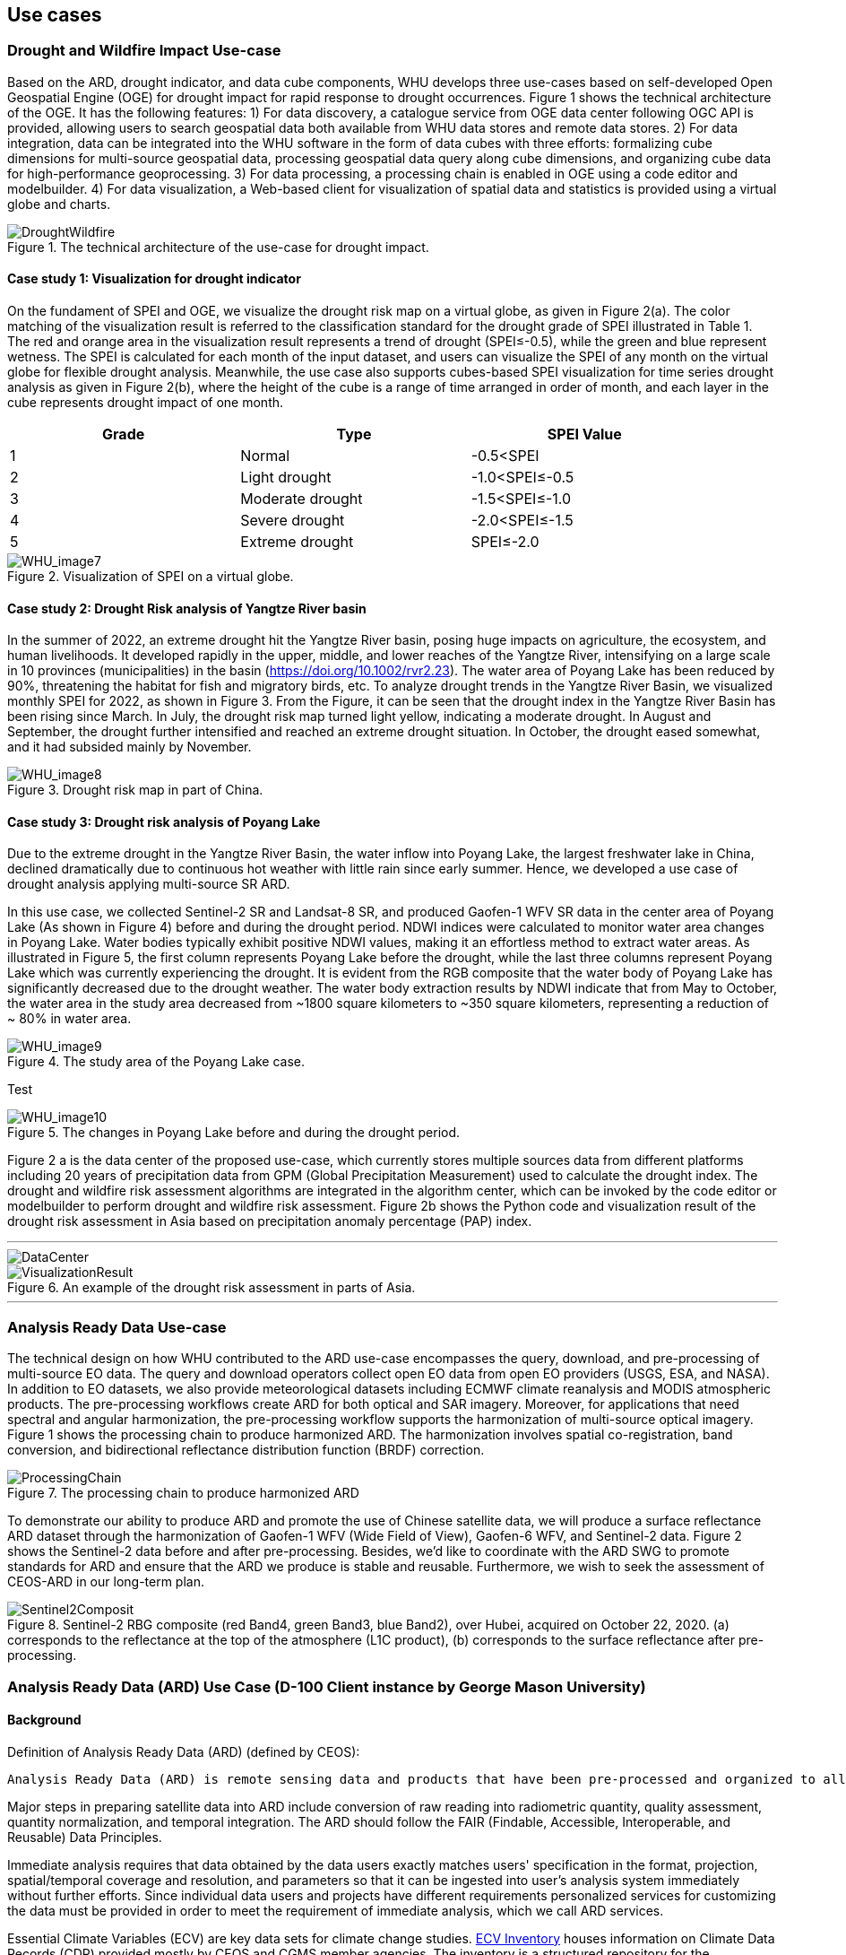 
== Use cases

=== Drought and Wildfire Impact Use-case
Based on the ARD, drought indicator, and data cube components, WHU develops three use-cases based on self-developed Open Geospatial Engine (OGE) for drought impact for rapid response to drought occurrences. Figure 1 shows the technical architecture of the OGE. It has the following features: 1) For data discovery, a catalogue service from OGE data center following OGC API is provided, allowing users to search geospatial data both available from WHU data stores and remote data stores. 2) For data integration, data can be integrated into the WHU software in the form of data cubes with three efforts: formalizing cube dimensions for multi-source geospatial data, processing geospatial data query along cube dimensions, and organizing cube data for high-performance geoprocessing. 3) For data processing, a processing chain is enabled in OGE using a code editor and modelbuilder. 4) For data visualization, a Web-based client for visualization of spatial data and statistics is provided using a virtual globe and charts. 

.The technical architecture of the use-case for drought impact.
image::WHU-drought-wildfire-impact.png[DroughtWildfire]

==== Case study 1: Visualization for drought indicator

On the fundament of SPEI and OGE, we visualize the drought risk map on a virtual globe, as given in Figure 2(a). The color matching of the visualization result is referred to the classification standard for the drought grade of SPEI illustrated in Table 1. The red and orange area in the visualization result represents a trend of drought (SPEI≤-0.5), while the green and blue represent wetness. The SPEI is calculated for each month of the input dataset, and users can visualize the SPEI of any month on the virtual globe for flexible drought analysis. Meanwhile, the use case also supports cubes-based SPEI visualization for time series drought analysis as given in Figure 2(b), where the height of the cube is a range of time arranged in order of month, and each layer in the cube represents drought impact of one month.

[%unnumbered]
[width="90%",options="header"]
|====================
|Grade |Type |SPEI Value
|1 | Normal | -0.5<SPEI
|2 | Light drought | -1.0<SPEI≤-0.5
|3 | Moderate drought | -1.5<SPEI≤-1.0
|4 | Severe drought | -2.0<SPEI≤-1.5
|5 | Extreme drought | SPEI≤-2.0
|====================

.Visualization of SPEI on a virtual globe.
image::WHU_image7.png[WHU_image7]

==== Case study 2: Drought Risk analysis of Yangtze River basin

In the summer of 2022, an extreme drought hit the Yangtze River basin, posing huge impacts on agriculture, the ecosystem, and human livelihoods. It developed rapidly in the upper, middle, and lower reaches of the Yangtze River, intensifying on a large scale in 10 provinces (municipalities) in the basin (https://doi.org/10.1002/rvr2.23). The water area of Poyang Lake has been reduced by 90%, threatening the habitat for fish and migratory birds, etc. To analyze drought trends in the Yangtze River Basin, we visualized monthly SPEI for 2022, as shown in Figure 3. From the Figure, it can be seen that the drought index in the Yangtze River Basin has been rising since March. In July, the drought risk map turned light yellow, indicating a moderate drought. In August and September, the drought further intensified and reached an extreme drought situation. In October, the drought eased somewhat, and it had subsided mainly by November. 

.Drought risk map in part of China.
image::WHU_image8.png[WHU_image8]


==== Case study 3: Drought risk analysis of Poyang Lake

Due to the extreme drought in the Yangtze River Basin, the water inflow into Poyang Lake, the largest freshwater lake in China, declined dramatically due to continuous hot weather with little rain since early summer. Hence, we developed a use case of drought analysis applying multi-source SR ARD.

In this use case, we collected Sentinel-2 SR and Landsat-8 SR, and produced Gaofen-1 WFV SR data in the center area of Poyang Lake (As shown in Figure 4) before and during the drought period. NDWI indices were calculated to monitor water area changes in Poyang Lake. Water bodies typically exhibit positive NDWI values, making it an effortless method to extract water areas. As illustrated in Figure 5, the first column represents Poyang Lake before the drought, while the last three columns represent Poyang Lake which was currently experiencing the drought. It is evident from the RGB composite that the water body of Poyang Lake has significantly decreased due to the drought weather. The water body extraction results by NDWI indicate that from May to October, the water area in the study area decreased from ~1800 square kilometers to ~350 square kilometers, representing a reduction of ~ 80% in water area.

.The study area of the Poyang Lake case.
image::WHU_image9.png[WHU_image9]

Test

.The changes in Poyang Lake before and during the drought period.
image::WHU_image10.png[WHU_image10]


Figure 2 a is the data center of the proposed use-case, which currently stores multiple sources data from different platforms including 20 years of precipitation data from GPM (Global Precipitation Measurement) used to calculate the drought index. The drought and wildfire risk assessment algorithms are integrated in the algorithm center, which can be invoked by the code editor or modelbuilder to perform drought and wildfire risk assessment. Figure 2b shows the Python code and visualization result of the drought risk assessment in Asia based on precipitation anomaly percentage (PAP) index.


---

[%unnumbered]
image::WHU-DataCenter.png[DataCenter]

.An example of the drought risk assessment in parts of Asia.
image::WHU-Visualization-Result.png[VisualizationResult]

---

=== Analysis Ready Data Use-case
The technical design on how WHU contributed to the ARD use-case encompasses the query, download, and pre-processing of multi-source EO data. The query and download operators collect open EO data from open EO providers (USGS, ESA, and NASA). In addition to EO datasets, we also provide meteorological datasets including ECMWF climate reanalysis and MODIS atmospheric products. The pre-processing workflows create ARD for both optical and SAR imagery. Moreover, for applications that need spectral and angular harmonization, the pre-processing workflow supports the harmonization of multi-source optical imagery. Figure 1 shows the processing chain to produce harmonized ARD. The harmonization involves spatial co-registration, band conversion, and bidirectional reflectance distribution function (BRDF) correction.

.The processing chain to produce harmonized ARD
image::WHU-processing-chain.png[ProcessingChain]

To demonstrate our ability to produce ARD and promote the use of Chinese satellite data, we will produce a surface reflectance ARD dataset through the harmonization of Gaofen-1 WFV (Wide Field of View), Gaofen-6 WFV, and Sentinel-2 data. Figure 2 shows the Sentinel-2 data before and after pre-processing. Besides, we’d like to coordinate with the ARD SWG to promote standards for ARD and ensure that the ARD we produce is stable and reusable. Furthermore, we wish to seek the assessment of CEOS-ARD in our long-term plan.

.Sentinel-2 RBG composite (red Band4, green Band3, blue Band2), over Hubei, acquired on October 22, 2020. (a) corresponds to the reflectance at the top of the atmosphere (L1C product), (b) corresponds to the surface reflectance after pre-processing.
image::WHU-Sentinel2-RBG-composite.png[Sentinel2Composit]




=== Analysis Ready Data (ARD) Use Case (D-100 Client instance by George Mason University)

==== Background

Definition of Analysis Ready Data (ARD) (defined by CEOS):

[%unnumbered]

----

Analysis Ready Data (ARD) is remote sensing data and products that have been pre-processed and organized to allow immediate analysis with little additional user effort and interoperability both through time and with other datasets.

----

Major steps in preparing satellite data into ARD include conversion of
raw reading into radiometric quantity, quality assessment, quantity
normalization, and temporal integration. The ARD should follow the FAIR
(Findable, Accessible, Interoperable, and Reusable) Data Principles.

Immediate analysis requires that data obtained by the data users exactly
matches users' specification in the format, projection, spatial/temporal
coverage and resolution, and parameters so that it can be ingested into
user's analysis system immediately without further efforts. Since
individual data users and projects have different requirements
personalized services for customizing the data must be provided in order
to meet the requirement of immediate analysis, which we call ARD
services.

Essential Climate Variables (ECV) are key data sets for climate change
studies. https://climatemonitoring.info/ecvinventory/[ECV Inventory]
houses information on Climate Data Records (CDR) provided mostly by CEOS
and CGMS member agencies. The inventory is a structured repository for
the characteristics of two types of GCOS ECV CDRs:

* Climate data records that exist and are accessible, including
frequently updated interim CDRs
* Climate data records that are planned to be delivered.

The ECV Inventory is an open resource to explore existing and planned
data records from space agency sponsored activities and provides a
unique source of information on CDRs available internationally. Access
links to the data are provided within the inventory, alongside details
of the data's provenance, integrity and application to climate
monitoring.

The client is used the existing
https://gis.csiss.gmu.edu/carbon/cwicport/pages/main.html[CEOS WGISS
Community Portal]. The portal is capable
of providing automated discovery and customization services of ECV and
satellite data. The client will be able to discover and access ECV and
other remote sensing data and customize them into ARD for anywhere in
the world to support various climate change resilience analysis.

==== Approach

The client instance is implemented as a Web application to support the
creation and delivery of ARD for climate change impact assessment.

The Carbon Portal conducted data discovery and access in two steps:

* step 1: Data collection search
* step 2: Granule search to search granules in the collection

ARD services are enabled on results of granule search if the collection
is an ECV. If the ECV data provider has implemented the WCS service for
the dataset, the portal will directly communicate with ECV provider's
WCS server for ARD service. If the ECV data provider does not have the
WCS service, the portal's server will download entire granule and stage
it on the portal server to provide ARD service.

Most of ECV data provides don't provide such service.

The following figure is a software architecture of the CEOS WGISS Carbon
Community Portal.

//[cols="^",options="header",]
//|====
//| image::ARD_GMU-architecture.png[image]
//|Software Architecture
//|====

.Software Architecture
image::ARD_GMU-architecture.png[image]

ECV Inventory v4.1 records are converted as a unified form of the portal
predefined metadata format by a converting tool. Retrieve collection
metadata for ECV entries from CWIC/FedEO OpenSearch referred by Data
Record Information. There is 1251 ECV inventory records (Same as
WGClimate, 870 for Existing, 381 for Planned). The portal supports
totally 1910 predefined ECV relative collection datasets from ECV
Records.

ARD service for ECVs in case that providers have no WCS services:

* Support when user select one granule entry
* Download granule dataset file from given repository, and manipulate it
for serving WCS
* Stage the data in portal backend server and generate a list of all
coverages in the granule
* User specifies the specifications of data to download
* User obtains the customized data by downloading via WCS GetCoverage
request

ARD service for ECVs with data providers’ WCS:

* Directly talk to provider’s WCS
* Without granule downloading and stage steps in the portal’s backend
server.

==== Use Case: The climate change impact on crop production in Turkmenistan

The use case of the climate change impact on crop production in
Turkmenistan. However, the portal can switch to another use case or
support multiple use cases if this pilot requests us to do so.

Drought is one of the major climate-related natural hazards that cause
significant crop production loss in Turkmenistan. Climate change
increases the risk of drought in Turkmenistan. Crop models (such as
WOFOST) are often used to support the decision-making in long-term
adaptation and mitigation. The client will be used to prepare data to be
readily used as parameters and drivers in such modeling processes.
Drought impact analysis data may include long time series of
precipitation, temperature, or indices for crop conditions, water
content, or evapotranspiration. Many of these climate data and products
from satellite sensors are served at NASA's Goddard Earth Sciences Data
and Information Services Center, such as GPM data products, MERRA
assimilated climate data. These will be used in the case of drought
impact assessment in Turkmenistan.

The drought impact ARD case will demonstrate:

[arabic]
. Applicability of open standards and specifications in support of data
discovery, data integration, data transformation, data processing, data
dissemination and data visualization
. Transparency of metadata, data quality and provenance
. Efficiency of using ARD in modeling and analysis
. Interoperable dissemination of ARD abiding by FAIR principles

The searching is starting with the following information:

* Keyword: surface soil moisture
* Filter: daily
* Date: 10/1/2021, 10/1/2020, 10/1/2019, 10/1/2018
* Area: Turkmenistan (Bbox: 52.264(Left), 35.129(Bottom), 66.69(Right),
42.8(Top))

Choose a collection dataset:

[%unnumbered]

----

Groundwater and Soil Moisture Conditions from GRACE and GRACE-FO Data Assimilation L4 7-days 0.25 x 0.25 degree Global V3.0 (GRACEDADM_CLSM025GL_7D) at GES DISC

----

Choose the following granule data file:

[%unnumbered]
----

GRACEDADM_CLSM025GL_7D.3.0:GRACEDADM_CLSM025GL_7D.A20220926.030.nc4 (for year 2022)
GRACEDADM_CLSM025GL_7D.3.0:GRACEDADM_CLSM025GL_7D.A20210927.030.nc4 (for year 2021)
GRACEDADM_CLSM025GL_7D.3.0:GRACEDADM_CLSM025GL_7D.A20200928.030.nc4 (for year 2020)
GRACEDADM_CLSM025GL_7D.3.0:GRACEDADM_CLSM025GL_7D.A20190930.030.nc4 (for year 2019)

----

Retreve the file and choose a variable:

[%unnumbered]
----

sfsm_inst (Surface soil moisture percentile)

----

Adjust legend color (0 is the least soil moisture), and get the
following results:

//[cols="^",options="header",]
//|====
//|  image::ARD_GMU-demo-sfsm_inst.png[image]
//|Surface soil moisture percentile (year 2019-2022)
//|====

.Surface soil moisture percentile (year 2019-2022)
image::ARD_GMU-demo-sfsm_inst.png[image]



=== Solar climate atlas for Poland - Climate Resilience Information System
Jakub P. Walawender (Freelance climate scientist and EO/GIS expert)
email:contact@jakubwalawender.eu

The project aims at updating previously created solar climate atlas for Poland by:

* increasing spatial and temporal resolution of the datasets;
* extending time span
* replacing static maps with a dynamic and interactive interface;
* using practical solar radiation parameters instead of physical variables;
* making datasets (+ metadata) available for downloaded
in interoperable file formats for further use
* sharing a solar climate knowledge base and data/service user guide

in order to:

* advance development of the solar-smart society and economy in PL
* provide know-how and tools, which are easily reusable in other geographical regions

//|===
//|  //image::Jakub-SolarConditionAtlas.png[]
//|Solar Climate atlas for Poland available on the IMGW website: https://klimat.imgw.pl/en/solar-atlas
//|===

.Solar Climate atlas for Poland available on the IMGW website: https://klimat.imgw.pl/en/solar-atlas
image::Jakub-SolarConditionAtlas.png[]


Newly created *solar climate data cube and web map service* will be more *FAIR* as they will be made available online, possibly on the official website of the Polish Hydrometeorological Service (IMGW) for an increased findability, upon future agreement (to be discussed) to make them more *Findable* by the general public. The whole process of data access (including authentication) will be transparent and accompanied by appropriate instructions so that the *Accessibility* could be much higher. The format of the datasets in the data cube will be an OGC netCDF standard compliant with the CF (Climate and Forecast) convention, which is suitable for encoding gridded data for space/time-varying phenomena and commonly known in the climate science community but also easily readable with other common spatial data processing and visualization software including most of the GIS software to keep fully *Interoperable*. Finally, even though the proposed solar climate information system (maps+ dataset) are limited to the area of Poland, all processing scripts will be made available on github along with a well-described processing steps (both Jupyter notebooks and instructional videos will be considered) to provide *Reusability* for other countries or geographical regions.

*Two objectives for the pilot OGC Climate Resilience Pilot are:*

* to document existing solar radiation datasets (satellite, model and reanalysis data) and services (both freely accessible and commercial)
* to verify the accuracy of the in situ measurements and satellite climate data records for the selected solar radiation parameters using proper statistical methods


=== Wildfire risk in P&C insurance (Intact Financial Corporation)

==== Background
Here we describe the role of an P&C insurance company in context of disaster and climate resilience. We introduce our main public references, being Intact Annual Report 2022 and Intact Social Impact & ESG Report 2022, both found on https://www.intactfc.com/English/investors/financial-reports-and-filings/annual-report/default.aspx[Intact Annual Reports page]. We lay out the goals of our participation.

==== Approach
Here we very briefly present several use cases related to wildfire and other physical risks, at a very high level. These use cases are presented in logical order, from disaster to climate resilience. The intent is to brush a large picture of how insurance companies can contribute to climate resilience, and to leave room for other participants to link their own contributions. We describe what use cases we selected for the pilot, in this case wildfire hazard modelling and wildfire resilience. We tell why we think those two use cases are appropriate for the climate resilience pilot.

* Restoration
* Claims
* Wildfire Hazard modelling
* Underwriting
* CAT modelling
* Risk management
* Loss prevention
* Wildfire resilience
* Adaptation

==== Use case 1: Wildfire hazard model
Here we describe the various experiments made on our components during the pilot. For this use case, the main actor is a scientist. The component was kept internal, we explain why. We enumerate the various open data repository we tested, and we describe the process at a high level. We show pictures of the output. We create logical links to other components that could have been used in the process.

==== Use case 2: Wildfire resilience
Here we describe the selected use case for insurance, where the main actor is either a forestry expert or a landscaper. We introduce the main reference that is https://www.intactcentreclimateadaptation.ca/wp-content/uploads/2022/02/FSC_ConstructionChecklist_FINAL.pdf[WILDFIRE-RESILIENCE BEST-PRACTICE 
CHECKLIST FOR HOME CONSTRUCTION, RENOVATION AND LANDSCAPING]. We explain why this use case is a relevant target for Climate Resilience pilot. 


=== D-100 Client (Pelagis)
//Pelagis Use Case(s)
The following use cases focus on the impact of climate change to coastal communities and opportunities to mitigate these effects through sustainable aquaculture best practices.
==== Background

==== Approach
This project takes advantage of the efforts made through the OGC Marine DWG to define a 'federated marine spatial data infrastructure' (FMSDI).

*Providers*
Table of service endpoints - their role, temporal and spatial resolution, and schema


// .architecture
// image::pelagis.png[Federated Architecture]

---

// [%unnumbered]
// image::p1.png[stuff]
// .An example
// image::p2.png[stuff]

---
// ==== Use Case: Evaluate the Essential Climate Variables for the Northeast US Shelf (NES) ecosystem
// stuff here
// ==== Use Case: Evaluate the mitigation opportunities from marine aquaculture
